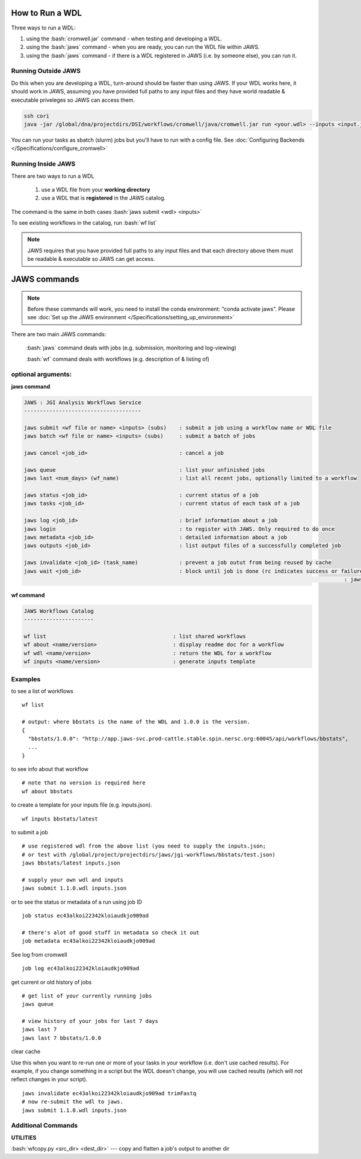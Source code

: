****************
How to Run a WDL
****************
Three ways to run a WDL:

.. role:: bash(code)
   :language: bash

1) using the :bash:`cromwell.jar` command - when testing and developing a WDL.  
2) using the :bash:`jaws` command - when you are ready, you can run the WDL file within JAWS.  
3) using the :bash:`jaws` command - if there is a WDL registered in JAWS (i.e. by someone else), you can run it.


Running Outside JAWS
--------------------
Do this when you are developing a WDL, turn-around should be faster than using JAWS. If your WDL works here, it should work in JAWS, assuming you have provided full paths to any input files and they have world readable & executable priveleges so JAWS can access them.

.. code-block:: bash

   ssh cori
   java -jar /global/dna/projectdirs/DSI/workflows/cromwell/java/cromwell.jar run <your.wdl> --inputs <input.json>


You can run your tasks as sbatch (slurm) jobs but you'll have to run with a config file.  See :doc:`Configuring Backends </Specifications/configure_cromwell>`

Running Inside JAWS
-------------------
There are two ways to run a WDL

   1) use a WDL file from your **working directory** 

   2) use a WDL that is **registered** in the JAWS catalog. 

The command is the same in both cases :bash:`jaws submit <wdl> <inputs>`

To see existing workflows in the catalog, run :bash:`wf list`

.. note:: 
   JAWS requires that you have provided full paths to any input files and that each directory above them must be readable & executable so JAWS can get access.

*************
JAWS commands
*************

.. note::
   Before these commands will work, you need to install the conda environment:
   "conda activate jaws". Please see :doc:`Set up the JAWS environment </Specifications/setting_up_environment>`

There are two main JAWS commands:

  :bash:`jaws` command deals with jobs (e.g. submission, monitoring and log-viewing) 

  :bash:`wf`  command deals with workflows (e.g. description of & listing of) 

optional arguments:
-------------------

**jaws command**

.. code-block:: bash

   JAWS : JGI Analysis Workflows Service
   -------------------------------------
   
   jaws submit <wf file or name> <inputs> (subs)    : submit a job using a workflow name or WDL file
   jaws batch <wf file or name> <inputs> (subs)     : submit a batch of jobs
   
   jaws cancel <job_id>                             : cancel a job
   
   jaws queue                                       : list your unfinished jobs
   jaws last <num_days> (wf_name)                   : list all recent jobs, optionally limited to a workflow
   
   jaws status <job_id>                             : current status of a job
   jaws tasks <job_id>                              : current status of each task of a job
   
   jaws log <job_id>                                : brief information about a job
   jaws login                                       : to register with JAWS. Only required to do once
   jaws metadata <job_id>                           : detailed information about a job
   jaws outputs <job_id>                            : list output files of a successfully completed job
   
   jaws invalidate <job_id> (task_name)             : prevent a job outut from being reused by cache
   jaws wait <job_id>                               : block until job is done (rc indicates success or failure). This is useful when calling
													: jaws within a bash script.
   

**wf command**

.. code-block:: bash

   JAWS Workflows Catalog
   ----------------------

   wf list                                        : list shared workflows
   wf about <name/version>                        : display readme doc for a workflow
   wf wdl <name/version>                          : return the WDL for a workflow
   wf inputs <name/version>                       : generate inputs template


Examples
--------

to see a list of workflows

::

  wf list

  # output: where bbstats is the name of the WDL and 1.0.0 is the version.  
  {
    "bbstats/1.0.0": "http://app.jaws-svc.prod-cattle.stable.spin.nersc.org:60045/api/workflows/bbstats",
    ...
  }



to see info about that workflow

::

   # note that no version is required here
   wf about bbstats

to create a template for your inputs file (e.g. inputs.json).

::

   wf inputs bbstats/latest


to submit a job 

::

  # use registered wdl from the above list (you need to supply the inputs.json; 
  # or test with /global/project/projectdirs/jaws/jgi-workflows/bbstats/test.json)
  jaws bbstats/latest inputs.json
 
  # supply your own wdl and inputs
  jaws submit 1.1.0.wdl inputs.json


or to see the status or metadata of a run using job ID

::

  job status ec43alkoi22342kloiaudkjo909ad

  # there's alot of good stuff in metadata so check it out
  job metadata ec43alkoi22342kloiaudkjo909ad


See log from cromwell

::

   job log ec43alkoi22342kloiaudkjo909ad


get current or old history of jobs

::

   # get list of your currently running jobs
   jaws queue                                      
   
   # view history of your jobs for last 7 days 
   jaws last 7 
   jaws last 7 bbstats/1.0.0


clear cache

Use this when you want to re-run one or more of your tasks in your workflow (i.e. don't use cached results).
For example, if you change something in a script but the WDL doesn't change, you will use cached results (which will not reflect changes in your script).

::

   jaws invalidate ec43alkoi22342kloiaudkjo909ad trimFastq
   # now re-submit the wdl to jaws.
   jaws submit 1.1.0.wdl inputs.json


Additional Commands
-------------------

**UTILITIES**

:bash:`wfcopy.py <src_dir> <dest_dir>`  ---  copy and flatten a job's output to another dir
